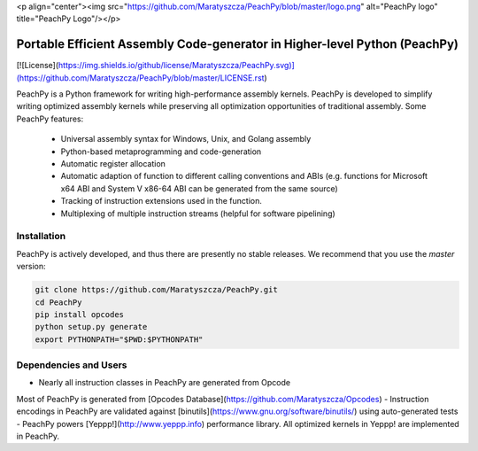 <p align="center"><img src="https://github.com/Maratyszcza/PeachPy/blob/master/logo.png" alt="PeachPy logo" title="PeachPy Logo"/></p>

===========================================================================
Portable Efficient Assembly Code-generator in Higher-level Python (PeachPy)
===========================================================================

[![License](https://img.shields.io/github/license/Maratyszcza/PeachPy.svg)](https://github.com/Maratyszcza/PeachPy/blob/master/LICENSE.rst)

PeachPy is a Python framework for writing high-performance assembly kernels. PeachPy is developed to simplify writing optimized assembly kernels while preserving all optimization opportunities of traditional assembly. Some PeachPy features:

  - Universal assembly syntax for Windows, Unix, and Golang assembly
  - Python-based metaprogramming and code-generation
  - Automatic register allocation
  - Automatic adaption of function to different calling conventions and ABIs (e.g. functions for Microsoft x64 ABI and System V x86-64 ABI can be generated from the same source)
  - Tracking of instruction extensions used in the function.
  - Multiplexing of multiple instruction streams (helpful for software pipelining)

Installation
------------

PeachPy is actively developed, and thus there are presently no stable releases. We recommend that you use the `master` version:

.. code-block:: bash

  git clone https://github.com/Maratyszcza/PeachPy.git
  cd PeachPy
  pip install opcodes
  python setup.py generate
  export PYTHONPATH="$PWD:$PYTHONPATH"

Dependencies and Users
----------------------

- Nearly all instruction classes in PeachPy are generated from Opcode
Most of PeachPy is generated from [Opcodes Database](https://github.com/Maratyszcza/Opcodes)
- Instruction encodings in PeachPy are validated against [binutils](https://www.gnu.org/software/binutils/) using auto-generated tests
- PeachPy powers [Yeppp!](http://www.yeppp.info) performance library. All optimized kernels in Yeppp! are implemented in PeachPy.
